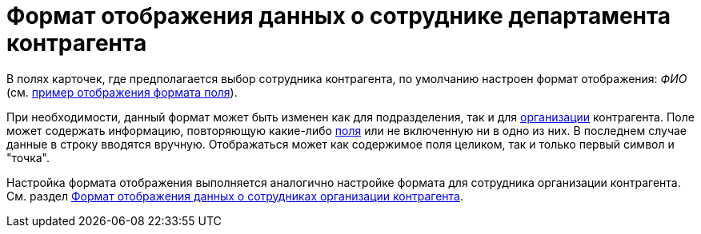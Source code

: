 = Формат отображения данных о сотруднике департамента контрагента

В полях карточек, где предполагается выбор сотрудника контрагента, по умолчанию настроен формат отображения: _ФИО_ (см. xref:part_Set_Employee_view_format_partner.adoc#task_lgx_2tt_fp__image_d2b_3gf_rp[пример отображения формата поля]).

При необходимости, данный формат может быть изменен как для подразделения, так и для xref:part_Set_Employee_view_format_partner.adoc[организации] контрагента. Поле может содержать информацию, повторяющую какие-либо xref:part_Partner_View_field_list.adoc[поля] или не включенную ни в одно из них. В последнем случае данные в строку вводятся вручную. Отображаться может как содержимое поля целиком, так и только первый символ и "точка".

Настройка формата отображения выполняется аналогично настройке формата для сотрудника организации контрагента. См. раздел xref:part_Set_Employee_view_format_partner.adoc[Формат отображения данных о сотрудниках организации контрагента].

